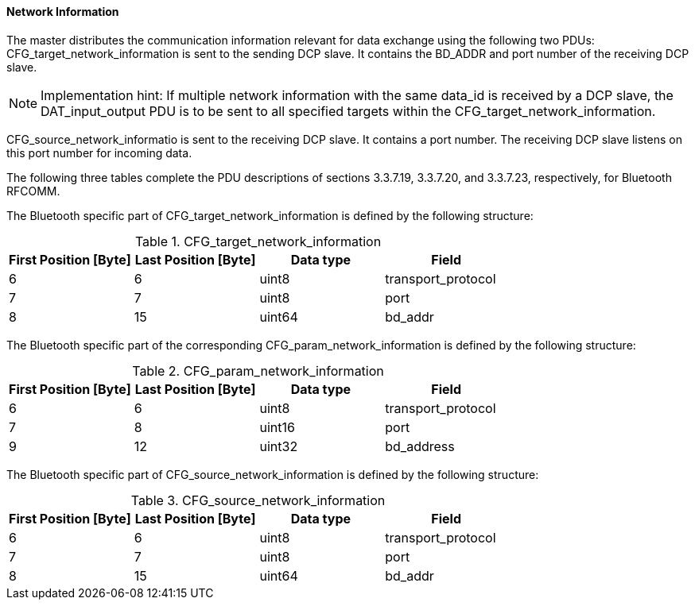 ==== Network Information

The master distributes the communication information relevant for data exchange using the following two PDUs: +CFG_target_network_information+ is sent to the sending DCP slave. It contains the BD_ADDR and port number of the receiving DCP slave.

NOTE: Implementation hint: If multiple network information with the same data_id is received by a DCP slave, the DAT_input_output PDU is to be sent to all specified targets within the CFG_target_network_information.

+CFG_source_network_informatio+ is sent to the receiving DCP slave. It contains a port number. The receiving DCP slave listens on this port number for incoming data.

The following three tables complete the PDU descriptions of sections 3.3.7.19, 3.3.7.20, and 3.3.7.23, respectively, for Bluetooth RFCOMM.

The Bluetooth specific part of +CFG_target_network_information+ is defined by the following structure:

.CFG_target_network_information
[width="100%", cols="2,2,2,2", options="header"]
|===
|First Position [Byte]
|Last Position [Byte]
|Data type
|Field

|6
|6
|uint8
|transport_protocol

|7
|7
|uint8
|port

|8
|15
|uint64
|bd_addr
|===

The Bluetooth specific part of the corresponding +CFG_param_network_information+ is defined by the following structure:

.CFG_param_network_information
[width="100%", cols="2,2,2,2", options="header"]
|===
|First Position [Byte]
|Last Position [Byte]
|Data type
|Field

|6
|6
|uint8
|transport_protocol

|7
|8
|uint16
|port

|9
|12
|uint32
|bd_address
|===

The Bluetooth specific part of +CFG_source_network_information+ is defined by the following structure:

.CFG_source_network_information
[width="100%", cols="2,2,2,2", options="header"]
|===
|First Position [Byte]
|Last Position [Byte]
|Data type
|Field

|6
|6
|uint8
|transport_protocol

|7
|7
|uint8
|port

|8
|15
|uint64
|bd_addr
|===

